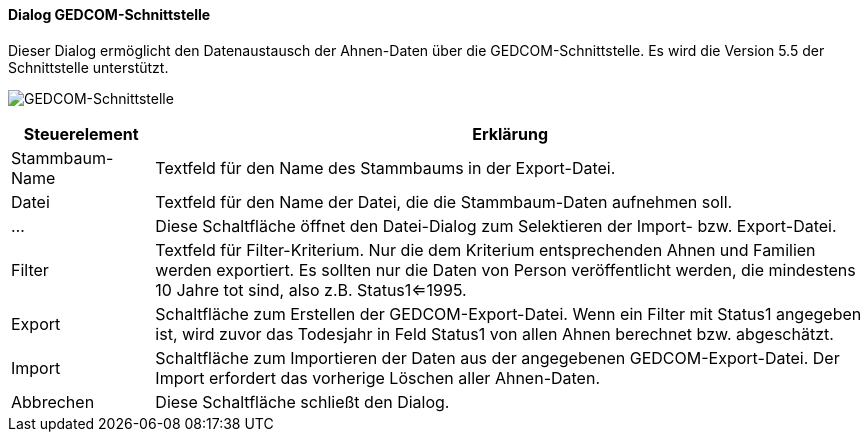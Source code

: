 :sb500-title: GEDCOM-Schnittstelle
anchor:SB500[{sb500-title}]

==== Dialog {sb500-title}

Dieser Dialog ermöglicht den Datenaustausch der Ahnen-Daten über die GEDCOM-Schnittstelle.
Es wird die Version 5.5 der Schnittstelle unterstützt.

image:SB500.png[{sb500-title},title={sb500-title}]

[width="100%",cols="1,5a",frame="all",options="header"]
|==========================
|Steuerelement|Erklärung
|Stammbaum-Name|Textfeld für den Name des Stammbaums in der Export-Datei.
|Datei        |Textfeld für den Name der Datei, die die Stammbaum-Daten aufnehmen soll.
|...          |Diese Schaltfläche öffnet den Datei-Dialog zum Selektieren der Import- bzw. Export-Datei.
|Filter       |Textfeld für Filter-Kriterium. Nur die dem Kriterium entsprechenden Ahnen und Familien werden exportiert. Es sollten nur die Daten von Person veröffentlicht werden, die mindestens 10 Jahre tot sind, also z.B. Status1<=1995.
|Export       |Schaltfläche zum Erstellen der GEDCOM-Export-Datei. Wenn ein Filter mit Status1 angegeben ist, wird zuvor das Todesjahr in Feld Status1 von allen Ahnen berechnet bzw. abgeschätzt.
|Import       |Schaltfläche zum Importieren der Daten aus der angegebenen GEDCOM-Export-Datei. Der Import erfordert das vorherige Löschen aller Ahnen-Daten.
|Abbrechen    |Diese Schaltfläche schließt den Dialog.
|==========================

